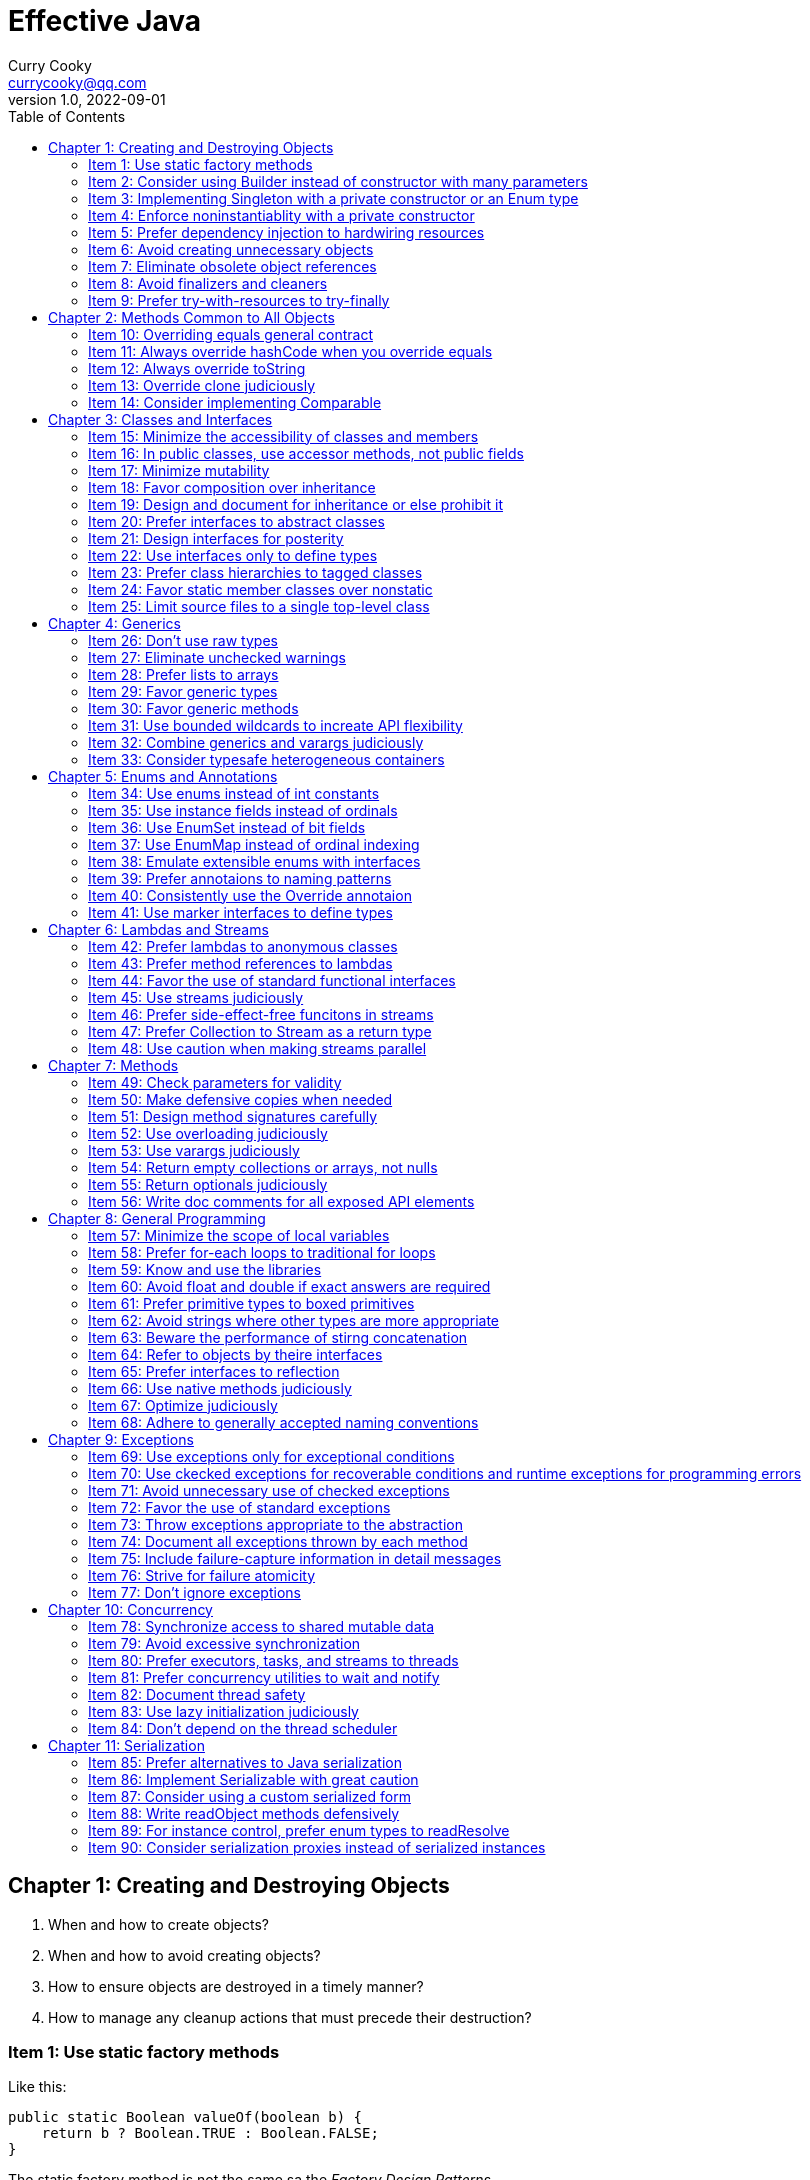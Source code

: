 = Effective Java
:toc: left
:icons: font
ifdef::env-github[]
:tip-caption: :bulb:
:note-caption: :information_source:
:important-caption: :heavy_exclamation_mark:
:caution-caption: :fire:
:warning-caption: :warning:
endif::[]
Curry Cooky <currycooky@qq.com>
1.0, 2022-09-01

== Chapter 1: Creating and Destroying Objects
1. When and how to create objects?
2. When and how to avoid creating objects?
3. How to ensure objects are destroyed in a timely manner?
4. How to manage any cleanup actions that must precede their destruction?

=== Item 1: Use static factory methods
Like this:
[source, java]
----
public static Boolean valueOf(boolean b) {
    return b ? Boolean.TRUE : Boolean.FALSE;
}
----
The static factory method is not the same sa the _Factory Design Patterns_.

.*Advantages*
1. A static facotry method with a well-chosen name is easier to use and read.
2. Not required to create a new object each time they're invoked. Static factory method can cache object, and to avoid creating unnecessary duplicate objects, each time invoked always return same object.
3. Can return an object of any subtype of their return type, and return objects whithout making their classes public, like _SingletonSetfootnote:[java.util.Collections#singleton; java.util.Collections.SingletonSet]_.
4. Returned object can vary from call to call as a function of the input parameters, like _EnumSetfootnote:[java.util.EnumSet#noneOf]_.
5. Class of the returned object need not exist when the class containing the method is written, like _JDBC Driver_.

.*Disadvantages*
1. Is that classes without public or protected constructors cannot be subclassed. But this encourages programmers to use composition instead of inheritance.
2. Hard for programmers to find(I don't think this is a disadvantage.).

TIP: So, often static facoties are preferable, so we should first consider static factories.

=== Item 2: Consider using Builder instead of constructor with many parameters
.*Create Person Class*
[source, java]
----
public class Person {
    private final String id;
    private final String name;
    private final String sex;
    private final int age;

    public static class Builder {
        private final String id;
        private String name;
        private String sex;
        private int age;

        public Builder(String id) {
            this.id = id;
        }

        public Builder name(String name) {
            this.name = name;
            return this;
        }

        public Builder man() {
            this.sex = "Man";
            return this;
        }

        public Builder woman() {
            this.sex = "Woman";
            return this;
        }

        public Builder age(int age) {
            this.age = age;
            return this;
        }

        public Person build() {
            return new Person(this);
        }
    }

    private Person(Builder builder) {
        this.name = builder.name;
        this.id = builder.id;
        this.sex = builder.sex;
        this.age = builder.age;
    }

    public String getId() {
        return id;
    }

    public String getName() {
        return name;
    }

    public String getSex() {
        return sex;
    }

    public int getAge() {
        return age;
    }

    @Override
    public String toString() {
        return new StringJoiner(", ", Person.class.getSimpleName() + "[", "]")
                .add("id='" + id + "'")
                .add("name='" + name + "'")
                .add("sex='" + sex + "'")
                .add("age=" + age)
                .toString();
    }
}
----

.*New Person Object*
[source, java]
----
Person person = new Person.Builder("423123412412313")
    .name("Zhang San")
    .age(20)
    .man()
    .build();
System.out.println(person.toString());
----

In real work, I like to use _Builder_ pattern very much. The pattern makes creating objects very elegant and easier to read. I heartily recommend this pattern to you.

TIP: In real work, we can use Lombokfootnote:[https://projectlombok.org/] to simplify code, just need to import Lombok, and use @Builder annotation, lombok can generate Builder class by auto.

=== Item 3: Implementing Singleton with a private constructor or an Enum type
.*private constructor*
[source, java]
----
public class Person {
    private static final Person INSTANCE = new Person();

    private Person() {}

    public static Person getInstatnce() {
        return INSTANCE;
    }

    public void eating() {
        System.out.println("I'm eating.");
    }
}
----

.*Enum type*
[source, java]
----
public enum Person {
    INSTANCE;

    public void eating() {
        System.out.println("I'm eating.");
    }
}
----
TIP: Recommend using Enum type.

=== Item 4: Enforce noninstantiablity with a private constructor
[source, java]
----
public class UtilityClass {
    private UtilityClass() {
        throw new SomeError();
    }

    public static boolean negation(boolean flag) {
        return !flag;
    }
}
----
We also can add `final` flag to this class make it cannot be extend.
[source, java]
----
public final class UtilityClass {
    private UtilityClass() {
        throw new SomeError();
    }

    public static boolean negation(boolean flag) {
        return !flag;
    }
}
----

=== Item 5: Prefer dependency injection to hardwiring resources
.*Noncompliant Code Example*
[source, java]
----
public class A {
    public void exe() {
        B b = new B();
        b.exe();
    }
}
----

.*Compliant Code Example*
[source, java]
----
public class A {
    private final B b;

    public A(B b) {
        this.b = b;
    }

    public void exe() {
        b.exe();
    }
}
----

=== Item 6: Avoid creating unnecessary objects
Example:
[source, java]
----
public boolean isRoman(String s) {
    return s.matches("ROMAN");
}
----
We can see `matches()` source code, each time invoke, `matches()` will create a Pattern instance, and uses it only once and then destroy it.

We could totally create an immutable Pattern instance, cache it, and can give it an appropriate name.
[source, java]
----
private static final Pattern ROMAN = Pattern.compile("ROMAN");

public boolean isRoman(String s) {
    return ROMAN.matcher(s).matches();
}
----
And avoid to create unnecessary objects is autoboxing.

=== Item 7: Eliminate obsolete object references
Memory leaks in garbage-collected languages are insidious. If an object reference is unintentionally retained, not only is that object excluded from garbage coolection, but so too are any objects referenced by that object, and so on.

Generally speaking, whenever a class manages its own memory, the programer should be alter for memory leaks. Whenever an element is freed, any object references contained in the element should be nulled out.

=== Item 8: Avoid finalizers and cleaners
IMPORTANT: NEVER! USE! THE! FINALIZER! METHOD!

=== Item 9: Prefer try-with-resources to try-finally
.*Bad Smell*
[source, java]
----
InputStream inputStream = null;
try {
    inputStream = new FileInputStream("NotDoThis.txt");
} catch (IOException e) {
    e.printStackTrace();
} finally {
    if (inputStream != null) {
        try {
            inputStream.close();
        } catch (IOException e) {
            e.printStackTrace();
        }
    }
}
----
.*You Should Do Like That*
[source, java]
----
try (InputStream inputStream = new FileInputStream("Good.txt")) {
    // ...
} catch (IOException e) {
    e.printStackTrace();
}
----
NOTE: The Java version must be jdk1.7 or higher.

== Chapter 2: Methods Common to All Objects
When and how to override the nonfinal Object methods?

=== Item 10: Overriding equals general contract
.Not need to override equals method:
. Each instance of the class is inherently unique.
. There is no need for the class to provide a "logical equality" test.
. A supercalss has already overridden equals, and the superclass behavior is appropriate for this class.
. The class is private or package-private, and you are certain that its equlas method will never be invoked.

.General contract
. Reflexive: x != null, x.equals(x) must return true.
. Symmetric: x,y != null, x.equals(y) == y.equals(x).
. Transitive: x,y,z != null, x.equals(y) == y.equals(z) == z.equals(x)
. Consistent: x,y != null and x,y not modified, multiple invocation of x.equals(y) must consistently.
. x != null, x.equals(null) must return false.

[NOTE]
====
. Always override hashCode when you override equals.
. Don't try to be too clever.
. Don't substitude another type for Object in the equals declaration.

    public boolean equals(MyClass o) {
        // Don't do it like this!
    }
====

=== Item 11: Always override hashCode when you override equals
[source, java]
----
@Override
public int hashCode() {
    return Objects.hash(value1, value2, value3, ...);
}
----

=== Item 12: Always override toString

=== Item 13: Override clone judiciously

=== Item 14: Consider implementing Comparable

== Chapter 3: Classes and Interfaces
Help you make the best use of these powerful elements so that your classes and interfaces are usable, robust and flexible.

=== Item 15: Minimize the accessibility of classes and members
Make each class or member as inaccessible as possible.

If a package-private top-level class or interface is used by only one class, consider making the top-level class a private static nested class of sole class that use it.

If a method override a superclass method, it cannot have a more restrictive access level in the subclass than in the superclass.

Instance fields of public classes should rarely be public. Classes with public mutable fields are not generally thread-safe. The same advice applies to static fields, except you can expose constants via public static final fields.

Nonzero-legnth array is always mutable, so it is wrong for a class to have a public static final array fields, or an accessor that returns such a field.

=== Item 16: In public classes, use accessor methods, not public fields
If a class is accessible outside its package, provide accessor methods to preserve the flexibility to change the class's internal representation.

In summary, public classes should never expose mutable fields.

=== Item 17: Minimize mutability
An imutable class is simply a class whose instances cannot be modified. All of the information contained in each instance is fixed for the lifetime of the object, so no changes can ever be observed.

To make a class immutable, follow these five rules:
. Don't provide methods that modify the object's state.
. Ensure that the class can't be extended.
. Make all fields final.
. Make all fields private.
. Ensure exclusive access to any mutable components.
[source, java]
----
public final class Complex {
    private final double re;
    private final double im;

    public Complex(double re, double im) {
        this.re = re;
        this.im = im;
    }

    public double re() {
        return re;
    }

    public double im() {
        return im;
    }

    public Complex plus(Complex c) {
        return new Complex(re + c.re, im + c.im);
    }

    public Complex minus(Complex c) {
        return new Complex(re - c.re, im - c.im);
    }

    public Complex times(Complex c) {
        return new Complex(re * c.re - im * c.im, re * c.im + im * c.re);
    }

    public Complex dividedBy(Complex c) {
        double tmp = c.re * c.re + c.im * c.im;
        return new Complex((re * c.re + im * c.im) / tmp, (im * c.re - re * c.im) / tmp);
    }
}
----
Immutable objects are simple. An immutable object can be in exactly one state, the state in which it was created.

Immutable objects are inherently thread-safe; they require no synchronization.

The major disadvantage of immutable classes is that they require a separate object for each distinct value.

Resist the urge to write a setter for every getter. Classes should be immutable unless there's a very good reason to make them mutable.

There are some classes for which immutability is impractical. If a class cannot be made immutable, limit its mutability as much as possible. Make every field final unless there is a compelling reason to make it nonfinal.

Construtors should create fully initialized objects with all of their invariants established. Don't provide a public initialization method separate from the constructor or static factory unless there is a compelling reason to do so.

=== Item 18: Favor composition over inheritance
Inheritance violates encapsulation. It is appropriate only when a genuine subtype relationship exists between the subclass and the superclass. Even then, inheritance may lead to fragility if the subclass is in a different package from the superclass and the superclass is not designed for inheritance.

=== Item 19: Design and document for inheritance or else prohibit it
Test a class desiged for inheritance is to write subclasses. If you omit a crucial protected member, trying to write a subclass will make the omission painfully obvious.

If serveral subclasses are written and none uses a protected member, you should probably make it private.

Constructors must not invoke overridable methods.

The `Cloneable` and `Serializable` interfaces present special difficulties when designing for inheritance. Neither `clone` nor `readObject` may invoke an overridable method, directly or indirectly.

If you decide to implement `Serializable` in a class designed for inheritance and the class has a `readResolve` or `writeReplace` method, you must make them protected rather than private.

Designing a class for inheritance requires great effort and places substantial limitations on the class.

=== Item 20: Prefer interfaces to abstract classes
Existing classes cannot, in general, be retrofitted to extend a new abstract class. If you want to have two classes extend the same abstract class, you have to place it high up in the type hierarchy where it is an ancestor of both classes. Unfortunately, this can cause great collateral damage to the type hierarchy, forcing all descendants of the new abstract class to subclass it, whether or not it is appropriate.

=== Item 21: Design interfaces for posterity
Utmost importace to design interfaces with great care.

Test each new interface before you release it.

=== Item 22: Use interfaces only to define types
Do not use constant interface! The constant interface pattern is a poor use of interfaces. That a class uses some constants internally is an implementation detail. Implementing a constant interface causes this implementtation detail to leak into the class's exported API.
[source, java]
----
public interface PhysicalConstatns {
    static final double NUMBER = 2.0D;
}
----

=== Item 23: Prefer class hierarchies to tagged classes
Tagged classes have numerous shortcomings. They are cluttered with bolierplate, including enum declasrations, tag fields, and switch statements. Readability and flexibility is further harmed because multiple implementations are jumbled together in a single class, and memory footprint is increased. Tagged classes are verbose, error-prone, and inefficient.
[source, java]
----
public abstract class Figure {
    abstract double area();
}

public class Circle extends Figure {
    final double radius;

    public Circle(double radius) {
        this.radius = radius;
    }

    @Override
    double area() {
        return Math.PI * (radius * radius);
    }
}

public class Rectangle extends Figure {
    final double length;
    final double width;

    public Rectangle(double length, double width) {
        this.length = length;
        this.width = width;
    }

    @Override
    double area() {
        return length * width;
    }
}
----

=== Item 24: Favor static member classes over nonstatic
If you declare a member class that does not require access to an eclosing instance, always put the static modifier in its declaration, making it s static rather than a nonstatic member class.

=== Item 25: Limit source files to a single top-level class
Never put multiple top-level classes or interfaces in a single source file.
[source, java]
----
public class Circle extends Figure {
    final double radius;

    public Circle(double radius) {
        this.radius = radius;
    }

    @Override
    double area() {
        return Math.PI * (radius * radius);
    }
}

public class Rectangle extends Figure {
    final double length;
    final double width;

    public Rectangle(double length, double width) {
        this.length = length;
        this.width = width;
    }

    @Override
    double area() {
        return length * width;
    }
}
----
[source, java]
----
public abstract class Figure {
    abstract double area();

    public class Circle extends Figure {
        final double radius;

        public Circle(double radius) {
            this.radius = radius;
        }

        @Override
        double area() {
            return Math.PI * (radius * radius);
        }
    }

    public class Rectangle extends Figure {
        final double length;
        final double width;

        public Rectangle(double length, double width) {
            this.length = length;
            this.width = width;
        }

        @Override
        double area() {
            return length * width;
        }
    }

}
----

== Chapter 4: Generics
How to maximize the benefits and minimize the complications.

=== Item 26: Don't use raw types
[source, java]
----
// Don't do this!
private final Collection stamps = ...;
----
If you use raw types, you lose all safety and expressiveness benefits of Generics, but not if you use a parameterized type such as List<Objecjt>.

=== Item 27: Eliminate unchecked warnings
[source, java]
----
// Don't do this!
Set<String> strs = new HashSet();

// You can do like this.
Set<String> strs = new HashSet<>();
----
Eliminate every unchecked warning that you can. If you eliminate all warnings, you are assured that you code is typesafe, which is a very good thing.

If you cann't eliminate a warning, but you can prove that the code that provoked the warning is typesafe, then (and only then) suppress the warning with an `@SuppressWarnings("unchecked")` annotation. Always use the `@SuppressWarnings` on the smallest scope possible, never use it on an entire class.

Also can declare a local variable:
[source, java]
----
@SuppressWarnings("unchecked") T[] result = Arryas.copyOf(elements, size, a.getClass());
----

Every time you use a `@SuppressWanings("unchecked")` annotation, add a comment saying why it is safe to do so.

=== Item 28: Prefer lists to arrays
[source, java]
----
Object[] objs = new Long[1];
objs[0] = "Error"; // Throws ArrayStoreException
----

[source, java]
----
List<Object> objs = new ArrayList<Long>(); // Incompatible types, won't compile!
----

=== Item 29: Favor generic types
Generic types are safer and easier to use than types that require casts in client code.
[source, java]
----
public class Stack<E> {
    private E[] elemetns;

    public Stack() {
        elements = (E[]) new Object[16];
    }
}
----

=== Item 30: Favor generic methods
[source, java]
----
// Uses raw types - unacceptable!
public static Set union(Set s1, Set s2) {
    Set res = new HashSet(s1);
    res.addAll(s2);
    return res;
}
----
[source, java]
----
public static <E> Set<E> union(Set<E> s1, Set<E> s2) {
    Set<E> res = new HashSet<>(s1);
    res.addAll(s2);
    return res;
}
----

=== Item 31: Use bounded wildcards to increate API flexibility
[source, java]
----
public void pushAll(Iterable<? extends E> src) {
    for (E e : src) {
        push(e);
    }
}
----
For maximum flexibility, use wildcard types on input parameters that represent producers or consumers. If an input parameter is both a producer and a consumer, then wildcard types will do you no good: you need an exact  type match, which is what you get without any wildcards.

[.text-center]
*PECS stands for producer-extends, consumer-super*

Do not use bounded wildcard types as return types. If the user of a  class has to think about wildcard types, there is probably something wrong with its API.

=== Item 32: Combine generics and varargs judiciously
Recall that a generic array is created when the method is invoked, to hold the varargs parameters. If the method doesn't store anything into the array (which would overwrite the parameters) and doesn't allow a reference to the array to escape (which would enable untrusted code to access the array), then it's safe.

In summary, varargs and generics do not interact well because the varargs facility is a leaky abstraction built atop arrays, and arrays have different type rules from generics. Though generic varargs parameters are not typesafe, they are legal. If you choose to write a method with a generic (or parameterized) varargs parameter, first ensure that the method is typesafe, and then annotate it with `@SafeVarargs` so it is not unpleasant to use.

=== Item 33: Consider typesafe heterogeneous containers
[source, java]
----
public class Favorites {
    private Map<Class<?>, Object> favorites = new HashMap<>();

    public <T> void putFavorite(Class<T> type, T instance) {
        favorites.put(Objects.requireNonNull(type), type.cast(instance));
    }

    public <T> T getFavorite(Class<T> type) {
        return type.cast(favorites.get(type));
    }
}
----
The normal use of generics, exemplified by the collections APIS, restricts you to a fixed number of type parameters per container. You can get around this restriction by placing the type parameter on the key rather than the container.

== Chapter 5: Enums and Annotations

=== Item 34: Use enums instead of int constants
[source, java]
----
public static final int APPLE_FUJI = 0;
public static final int APPLE_PIPPIN = 1;
public static final int ORANGE_NAVEL = 0;
----
This technique, known as the `_int enum pattern_`, has many shortcomings. It provides nothing in the way of type safety and little in the way of expressive power. The compiler won't complain if you pass an apple to a method that expects an orange, compare apples to orange with the `==` operator, or worse.

If you print such a constant or display it from a debugger, all you see is a number, which isn't very helpful.

Enums provide compile-time type safety. Attempts to pass values of the wrong type will result in compile-time errors, as will attempts to assign an expression of one enum type to a variable of another, or to use the `==` operator to compare values of different enum types.

Enum types with identically named constants coexist peachfully. You can add or reorder constants in an enum type without recompliling its clients. Finally, you can translate enums into printable strings by calling their `toString` method.

Enum types let you add arbitrary methods and fields and implement arbitrary interfaces.
[source, java]
----
public enum Operation {
    PLUS {
        public double apply(double x, double y) {
            return x + y;
        }
    },

    MINUS {
        public double apply(double x, double y) {
            return x - y;
        }
    }
}
----

So when should you use enums? Use enums any time you need a set of constants whose members are known at compile time.

=== Item 35: Use instance fields instead of ordinals
All enums have an `ordinal` method, which returns the numberical position of each enum constant in its type. But you should never use it.
[source, java]
----
public enum NumberEnum {
    ONE, TWO, THREE;

    public int num() {
        return ordinal();
    }
}
----
If the constants are reordered, the `num` method will break.

Never derive a value associated with an enum from its ordinal; store it in an instance field instead.
[source, java]
----
public enum NumberEnum {
    ONE(1), TWO(2), THREE(3);

    private final int num;

    NumberEnum(int num) {
        this.num = num;
    }

    public int num() {
        return num;
    }
}
----

=== Item 36: Use EnumSet instead of bit fields
[source, java]
----
public class Text {
    public enum Style { BOLD, ITALIC, UNDERLINE, STRIKETHROUGH }
         
    // Any Set could be passed in, but EnumSet is clearly best
    public void applyStyles(Set<Style> styles) {
        // ...
    }
}

text.applyStyles(EnumSet.of(Style.BOLD, Style.ITALIC));
----

=== Item 37: Use EnumMap instead of ordinal indexing

=== Item 38: Emulate extensible enums with interfaces
[source, java]
----
public interface EnumInterface {
    int apply(int a);
}
----
[source, java]
----
public enum InterfaceEnum implements EnumInterface {
    A {
        @Override
        public int apply(int a) {
            return a + 'a';
        }
    },
    B {
        @Override
        public int apply(int a) {
            return a + 'b';
        }
    }
}
----

[source, java]
----
public <T extends Enum<T> & EnumInterface> void test(Class<T> enums, int a) {
    for (T t : enums.getEnumConstants()) {
        System.out.println(t.apply(a));
    }
}
----

=== Item 39: Prefer annotaions to naming patterns
Naming patterns has serveral big disadvantages. First, typographical errors result in silent failures. Second, naming patterns is no way to ensure that they are used only on approprite program elements. And third, they provide no good way to associate parameter values with program elements.

=== Item 40: Consistently use the Override annotaion
If you consistently use this annotation, it will protect you from a large nefarious bugs. Use the `@Override` on every method declaration that you believe to override a superclass declaration.

=== Item 41: Use marker interfaces to define types
A _marker interface_ is an interface that contains no method declarations but merely designates (or "marks") a class that implements the interface as having some property (`Serializable`).

Marker interfaces have two advantages over marker annotations. First and foremost, marker interfaces define a type that is implemented by instances of the marked class; marker annotations do not. Another advantage of marker interfaces over marker annotations is that they can be targeted more precisely.

If the marker applies to any program element other that a class or interface, you must use an annotation. If the marker applies only to classes and interfaces, ask yourself the question "Might I want to write one or more methods that accept only objects that have this marking?" If so, you should use a marker interface in preference to an annotation.

== Chapter 6: Lambdas and Streams
How to make best use of lambdas and streams.

=== Item 42: Prefer lambdas to anonymous classes
[source, java]
----
// Anonymous class
Collections.sort(words, new Comparator<String>() {
    public int compare(String s1, String s2) {
        return Integer.compare(s1.length(), s2.length());
    }
});

// Lambda
Collections.sort(words, (s1, s2) -> Integer.compare(s1.length(), s2.length()));
----

Lambdas lack names and documentation; if a computation isn't self-explanatory, or exceeds a few lines, don't put it in a lambda.

One line is ideal for a lammbda, and three lines is a reasonable maximum.

Lambdas share with anonymous classes the property that you can't reliably serialize and deserialize them across implementations. Therefore, you should rarely, if ever, serialize a lambda.

If you have a function object that you want to make serializable, use an instance of a priavte static nested class.

Don't use anonymous classes for function objects unless you have to create instances of types that aren't functional interafces.

=== Item 43: Prefer method references to lambdas
[source, java]
----
// lambda
map.merge(key, 1, (count, incr) -> count + incr);

// method
map.merge(key, 1, Integer::sum);
----

You should usually, but not always, replace a lambda with a method reference. Occasionally, a lambda will be more succinct than a method reference.
[source, java]
----
// method
service.execute(GoshThisClassNameIsHumongous::action);

// lambda
service.execute(() -> action());
----

Where method references are shorter and clearer, use them; where they aren't, stick with lambdas.

=== Item 44: Favor the use of standard functional interfaces

[cols="1,1"]
|===
|Interface |Function Signature

|UnaryOperator<T>
|T apply(T t)

|BinaryOperator<T>
|T apply(T t1, T t2)

|Predicate<T>
|boolean test(T t)

|Function<T,R>
|R apply(T t)

|Supplier<T>
|T get()

|Consumer<T>
|void accept(T t)
|===

Don't be tempted to use basic functional interfaces with boxed primitives instead of primitive functional interfaces.

Notice that the interface is labeled with the `@FunctionalInterface` annotation.

Do not provide a method with multiple overloadings that take different functional interfaces in the same argument position if it could create a possible ambiguity in the client.

=== Item 45: Use streams judiciously
The streams API is sufficiently versatile that practically any computation can be performed using streams, but just because you can doesn't mean you should. When used appropriately, streams can make programs shorter and clearer; when used inappropriately, they can make programs difficult to read and maintain.

Overusing streams makes programs hard to read and maintain.

In the absence of explicit types, careful naming of lambda parameters is essential to the readability of stream pipelines.

Using helper methods is even more important for readability in stream pipelines that in iterative code.

If you're not sure whether a task is better served by streams or iteration, try both and see which works better.

=== Item 46: Prefer side-effect-free funcitons in streams
Do anything more than present the result of the computation performed by a stream is a "bad smell in code", as is a lambda that mutates state.

The forEach operation should be used only to report the result of a stream computation, not to perform the computation.

It is customary and wise to statically import all members of Collectors because it makes stream pipelines more readable.

=== Item 47: Prefer Collection to Stream as a return type
The `Collection` interface is a subtype of `Iterable` and has a `stream` method, so it provides for both iteration and stream access. Therefore, Collection or an appropriate subtype is generally the best return type for a public, sequence-returning method.

=== Item 48: Use caution when making streams parallel
Even under the best of circumstances, parallelizing a pipeline is unlikely to increase its performance if the source is from Stream.iterate, or the intermediate operation limit is used.

Do not parallelize stream pipelines indiscriminately. The performance consequences may be disastrous.

Performance gains from parallelism are best on streams over ArryayList, HashMap, HashSet, and ConcurrentHashMap instances; arrays; int ranges; and long ranges.

Not only can parallelizing a stream lead t poor performance, including liveness failures; it can lead to incorrect results and unpredictable behavior.

In summary, do not even attempt to parallelize a stream pipeline unless you have good reason to believe that it will preserve the correctness of the computation and increase its speed.

== Chapter 7: Methods
How to treat parameters and return values, how to design method signatures, and how to document methods. This chapter focuses on usability, robustness, and flexibility.

=== Item 49: Check parameters for validity
Each time you write a method or constructor, you should think about what restrictions exist on its parameters. You should document these restrictions and enforce them with explicit checks at the beginning of the method body.

=== Item 50: Make defensive copies when needed
[source, java]
----
Date start = new Date(), end = new Date();
Period p = new Period(start, end);
end.setYear(78); // modifies internals of p
----

If a class has mutable components that it gets from or returns to its clients, the class must defensively copy these components.

If the cost of the copy whould be prohibitive and the class trusts its clients not to modify the components inappropriately, then the defensive copy may be replaced by documentation outlining the client's responsibility not to modify the affected components.

=== Item 51: Design method signatures carefully
Choose method names carefully. Names should always obey the standard naming conventions. Choose names that are understandable and consistent with other names in the same package. Avoid long method names.

Do't go overboard in providing convenience methods. Too many methods make a class difficult to learn, use, document, test, and maintain.

Avoid long parameter lists.

For parameter types, facor interfaces over classes.

Prefer two-element enum types to boolean parameters, unless the meaning of the boolean is clear from the method name.

=== Item 52: Use overloading judiciously
It is generally best to refrain from overloading methods with multiple signatures that have the same number of parameters.

=== Item 53: Use varargs judiciously
Varargs are invaluable when you need to define methods with a variable number of arguments. Precede the varargs parameter with any required parameters, and be aware of the performance consequences of using varargs.

=== Item 54: Return empty collections or arrays, not nulls
Never return null in place of an empty array or collection. It makes your API more difficult to use and more prone to error, and it has no performance advantages.

=== Item 55: Return optionals judiciously
You should be aware that there are real performance consequences associated with returning optionals; for performance-critical methods, it may be better to return a null or throw an exception.

=== Item 56: Write doc comments for all exposed API elements
Documentation comments are the best, most effective way to document your API. Their use should be considered mandatory for all exported API elements.

== Chapter 8: General Programming

=== Item 57: Minimize the scope of local variables
The most powerful technique for minimizing the scope of a local variable is to declare it where it is first used.

Nearly every local variable declaration should contain an initializer.

[source, java]
----
Iterator<String> i1 = l1.iterator();
while (i1.hasNext()) {
    doSomething(i1.next());
}

Iterator<String> i2 = l2.iterator();
while (i1.hasNext()) {
    doSomething(i2.next()); // BUG!!!
}
----

[source, java]
----
for (Iterator<String> i1 = l1.iterator(); i1.hasNext(); ) {
    doSomething(i1.next());
}

for (Iterator<String> i2 = l2.iterator(); i2.hasNext(); ) {
    // cannot find symbol i1
    doSomething(i2.next());
}
----

A final technique to minimize the scope of local variables is to keep methods small and focused.

=== Item 58: Prefer for-each loops to traditional for loops
For-each loop provides compelling advantages over the traditional for loop in clarity, flexibility, and bug prevention, with no performance penalty.

=== Item 59: Know and use the libraries
By using a standard library, you take advantage of the knowledge of the experts who wrote it and the experience of those who use id before you.

____
We should n longer use `Random`. For most users, the random number generator of choice is now `ThreadLocalRandom`. For fork join pools and parallel streams, use `SplittableRandom`.
____

Every programmer should be familiar with the basics of `java.lang`, `java.util`, and `java.io`, and their subpackages. Knowledge of other libraries can be acquired on an as-needed basis.

If you can't find what you need in Java platform libraries, your next choice should be to look in high-quality third-party libraries, such as Google's excellent, open source Guava library. If you can't find the functionality that you need in any appropriate library, you may have no choice but to implement it yourself.

NOTE: Don't reinvent the wheel.

=== Item 60: Avoid float and double if exact answers are required
The float and double types are particularly ill-suited for monetary calculations because it is impossible to represent 0.1 (or any other negative power of ten) as a float or double exactly.

The right way is to use BigDecimal, int, or long for monetary calculations.

===  Item 61: Prefer primitive types to boxed primitives
Applying the == operator to boxed primitives is almost always wrong.

When you mix primitives and boxed primitives in an operation, the boxed primitive is auto-unboxed. If a null object reference is auto-unboxed, you get a NullPointerException.

The variable is repeatedly boxed and unboxed, causing the observed performance degradation.

=== Item 62: Avoid strings where other types are more appropriate
Strings are poor substitutes for other value types.

Strings are poor substitutes for enum types.

Strings are poor substitutes for aggreagate types.

Strings are poor substitutes for capabilities.

=== Item 63: Beware the performance of stirng concatenation
Using the string concatenation operator repeatedly to concatenate n strings requires time quadratic in n. To achieve acceptable performance use a StringBuilder in place of a String to store the statement.

=== Item 64: Refer to objects by theire interfaces
If appropriate interface types exist, then parameters, return values, variables, and fields should all be declared using interface types.

[source, java]
----
// Good
List<String> fatherList = new ArrayList<>();

// Bad
ArrayList<String> montherList = new ArrayList<>();
----

If you get into the habit of using interfaces as types, your program will be much more flexible.

If there is no appropriate interface, just use the least specific class in the class hierarchy that provides the required funcitonality.

=== Item 65: Prefer interfaces to reflection
This power comes at a price:

* You lose all the benefits of compile-time type checking, including exception checking.

* The code required to perform reflective access is clumsy and verbose.

* Performance suffers.

If you writing a program that has to work with classes unknown at compile time, you should, if at all possible, use reflection only to instantiate objects, and access the objects using some interface or superclass that is known at compile time.

=== Item 66: Use native methods judiciously
Donn't do this.

=== Item 67: Optimize judiciously
More computing sins are committed in the name of efficiency (without necessarily achieving it) than for any other single reason—including blind stupidity.

We should forget about small efficiencies, say about 97% of the time: premature optimization is the root of all evil.

We follow two rules in the matter of optimization:
    Rule 1. Don’t do it.
    Rule 2 (for experts only). Don’t do it yet—that is, not until you have a perfectly clear and unoptimized solution.

Strive to write good programs rather than fase ones.

Strive to avoid design decisions that limit performance.

Consider the performance consequences of your API design decisions.

=== Item 68: Adhere to generally accepted naming conventions
Internalize the standard naming conventions and learn to use them as second nature. Use common sense.

== Chapter 9: Exceptions

=== Item 69: Use exceptions only for exceptional conditions
Exceptions are designed for exceptional conditions. Don't use them for ordinary control flow, and don't write APIs that force other to do so.

=== Item 70: Use ckecked exceptions for recoverable conditions and runtime exceptions for programming errors
Throw checked exceptions for recoverable conditions and unchecked exceptions for programming errors. When in doubt, throw unchecked exceptions. Don't define any throwables that are neither checked exceptions nor runtime exceptions. Provide methods on your checked exceptions to aid in recovery.

=== Item 71: Avoid unnecessary use of checked exceptions
When used sparingly, checked exceptions can increase the reliability of programs; when overused, they make APIs painful to use.

If callers won't be able to recover from failures, throw unchecked exceptions. If recovery may be possible and you want to force callers to handle exceptional conditions, first consider returning an optional.

Only if this would provide insufficient information in the case of failure should you throw a checked exception.

=== Item 72: Favor the use of standard exceptions
[cols="1,1"]
|===
|Exception|Occasion for Use

|IllegalArgumentException
|Non-null parameter value is inappropriate

|IllegalStateException
|Object state is inappropriate for method invocation

|NullPointerException
|Parameter value is null where prohibited

|IndexOutOfBoundsException
|Index parameter value is out of range

|ConcurrentModificationException
|Concurrent modification of an object has been detected where it is prohibited

|UnsupportedOperationException
|Object does not support method

|===

Do not reuse Exception, RuntimeException, Throwable, or Error directly.

=== Item 73: Throw exceptions appropriate to the abstraction
Higher layers should catch lower-level exceptions and, in their place, throw exceptions that can be explained in terms of the higher-level abstraction.

If it isn't feasible to prevent or to handle exceptions from lower layers, use exception translation, unless the lower-level method happens to guarantee that all of its exceptions are appropriate to the higher level.

=== Item 74: Document all exceptions thrown by each method
`@throws`

=== Item 75: Include failure-capture information in detail messages
To capture a failure, the detail message of an exception should contain the values of all parameters and fields taht contributed to the exxception.

Do not include passwords encryption keys, and the like in detail messages.

=== Item 76: Strive for failure atomicity
A failed method invocation should leave the object in the state that it was in prior to the invocation. A method with this property is said to be failure-atomic.

Where this rule is violated, the API documentation should clearly indicate what state the object will be left in.

=== Item 77: Don't ignore exceptions
An empty catch block defeats the purpose of exceptions.

If you choose to ignore an exception, the catch block should cantain a comment explaining why it is appropriate to do so, and the variable should be named ignored.

== Chapter 10: Concurrency

=== Item 78: Synchronize access to shared mutable data
Synchronization is not guaranteed to work unless both read and write operations are synchronized.

When multiple threads share mutable data, each thread that reads or writes the data must perform synchronization.

If you need only inter-thread communication, and not mutual exclusion, the volatile modifier is an acceptable form of synchronization, but it can be tricky to use correctly.

=== Item 79: Avoid excessive synchronization
As a rule, you should do as little work as possible inside synchronized regions.

To avoid deadlock and data corruption, never call an alien method from within a synchronized region.

=== Item 80: Prefer executors, tasks, and streams to threads

=== Item 81: Prefer concurrency utilities to wait and notify
Given the difficulty of using wait and notify correctly, you should use the higher-level concurrency utilities instead.

For interval timing, always use System.nanoTime rather that System.currentTimeMillis. System.nanoTime is both more accurate and more precise and is unaffected by adjustments to the system's real-time clock.

[source, java]
----
synchronizeed (obj) {
    while (<condition does not hold>) {
        obj.wait();
    }
}
----
Always use the wait loop idiom to invoke the wait method; never invoke it outside of a loop.

=== Item 82: Document thread safety
Level of thread safety:

* *Immutable*: Instances of this class appear constant. No external synchronization is necessary. Examples include String, Long, and BigInteger.
* *Unconditionally thread-safe*: Instances of this class are mutable, but the class has sufficient internal synchronization that its instances can be used concurrently without the need for any external synchronization. Examples include AtomicLong and ConcurrentHashMap.
* *Conditionally thread-safe*: Like unconditionally thread-safe, except that some methods require external synchronization for safe concurrent use. Examples include the collections returned by the Collections.synchronized wrappers, whose iterators require external synchronization.
* *Not thread-safe*
* *Thread-hostile*

Every class should clearly document its thread safety properties with a carefully worded prose description or a thread safety annotation.

If you write an unconditionally threa-safe class, consider using a private lock object in place of synchronized methods. This protects you against synchronization interference by clients and subclasses and gives you more flexibility to adopt a sophisticated approach to concurrency control in a later release.

=== Item 83: Use lazy initialization judiciously
Don't do it unless you need to.

=== Item 84: Don't depend on the thread scheduler
Any program that relies on the thread scheduler for correctness or performance is likely to be nonportable.

Do not rely on `Thread.yield` or thread priorities.

== Chapter 11: Serialization

=== Item 85: Prefer alternatives to Java serialization
There is no reason to use Java serialization in any new system you write.

Serialization is dangerous and shoud be avoided. Use such as JSON or protobuf instead.

=== Item 86: Implement Serializable with great caution
A major cost of implementing Serializable is that it decreases the flexibility to change a class's implementation once it has been released.

A second cost of implementing Serializable is that it increases the likelihood of bugs and security holes.

A third cost of implementing Serializable is that it increases the testing burden associated with releasing a new version of a class.

Class designed for inheritance should rarely implement Serializable, and interfaces should rarely extend it.

Inner class should not implement Serializable.

=== Item 87: Consider using a custom serialized form
If you have decided that a class should be serializable, think har about what the serialized form should be. Use the default serialized form only if it is a reasonable description of the logical state of the object; otherwise design a custom serialized form that aptly describes the object.

=== Item 88: Write readObject methods defensively

* For classes with object reference fields that must remain private, defensively copy each object in such a field. Mutable components of immutable classes fall into this category.
* Check any invariants and throw an InvalidObjectException if a check fails. The checks should follow any defensive copying.
* If an entire object graph must be validated after it is deserialized, use the ObjectInputValidation interface.
* Do not invoke any overridable methods in the class, directly or indirectly.

=== Item 89: For instance control, prefer enum types to readResolve
[source, java]
----
public class Elvis {
    INSTANCE;

    public void doSomeThing() {
        // ...
    }
}
----
Use enum types to enforce instance control invariants wherever possible. If this is not possible and you need a class to be both serializable and instance-controlled, you must provide a `readReslve` method and ensure that all of the class's instance fields are either primitive or transient.

=== Item 90: Consider serialization proxies instead of serialized instances
